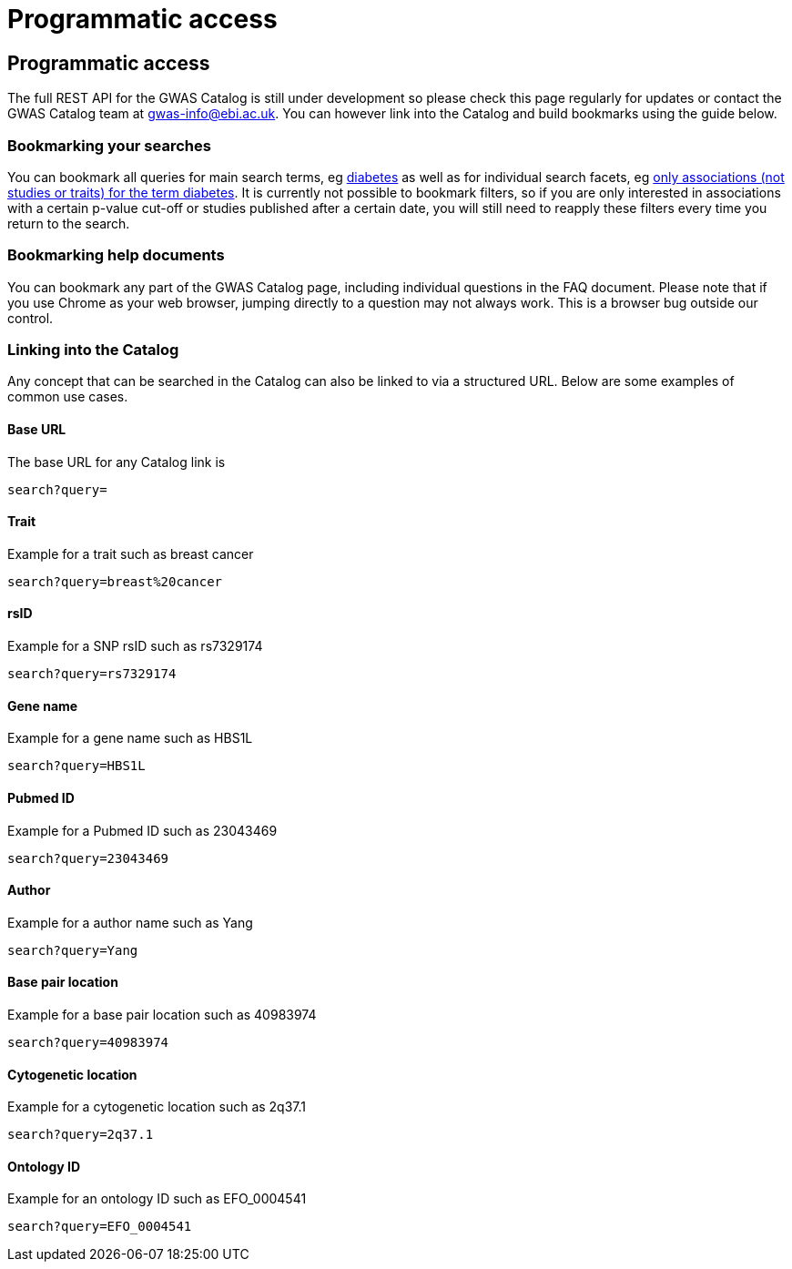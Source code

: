 = Programmatic access

== Programmatic access

The full REST API for the GWAS Catalog is still under development so please check this page regularly for updates or contact the GWAS Catalog team at gwas-info@ebi.ac.uk. You can however link into the Catalog and build bookmarks using the guide below.



=== Bookmarking your searches

You can bookmark all queries for main search terms, eg http://www.ebi.ac.uk/gwas/search?query=diabetes[diabetes] as well as for individual search facets, eg http://www.ebi.ac.uk/gwas/search?query=diabetes#association[only associations (not studies or traits) for the term diabetes]. It is currently not possible to bookmark filters, so if you are only interested in associations with a certain p-value cut-off or studies published after a certain date, you will still need to reapply these filters every time you return to the search.


=== Bookmarking help documents

You can bookmark any part of the GWAS Catalog page, including individual questions in the FAQ document. Please note that if you use Chrome as your web browser, jumping directly to a question may not always work. This is a browser bug outside our control.


=== Linking into the Catalog

Any concept that can be searched in the Catalog can also be linked to via a structured URL. Below are some examples of common use cases.


==== Base URL

The base URL for any Catalog link is

 search?query=

==== Trait

Example for a trait such as breast cancer

 search?query=breast%20cancer


==== rsID

Example for a SNP rsID such as rs7329174

 search?query=rs7329174

==== Gene name

Example for a gene name such as HBS1L

 search?query=HBS1L


==== Pubmed ID

Example for a Pubmed ID such as 23043469

 search?query=23043469

==== Author

Example for a author name such as Yang

 search?query=Yang

==== Base pair location

Example for a base pair location such as 40983974

 search?query=40983974

==== Cytogenetic location

Example for a cytogenetic location such as 2q37.1

 search?query=2q37.1


==== Ontology ID

Example for an ontology ID such as EFO_0004541

 search?query=EFO_0004541